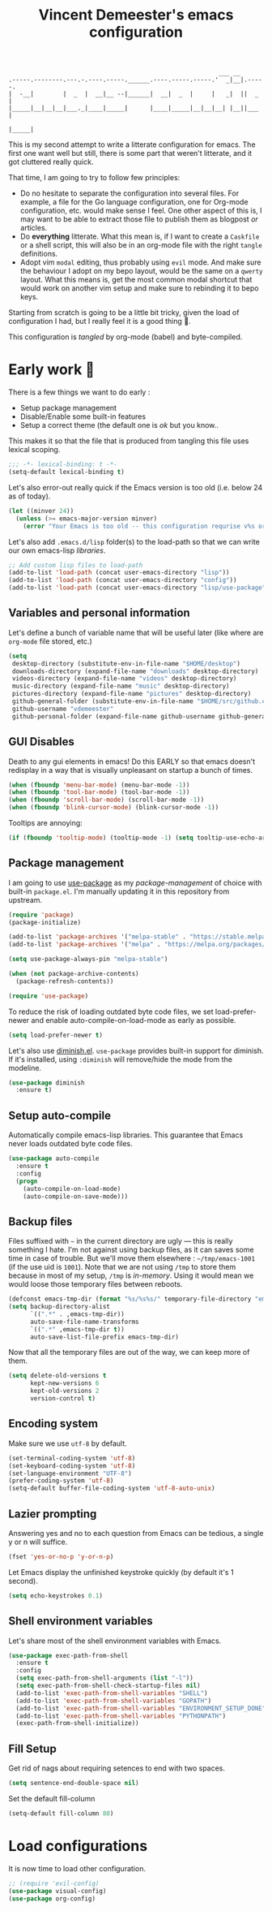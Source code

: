 #+TITLE: Vincent Demeester's emacs configuration
#+TAGS: emacs configuration

#+BEGIN_SRC
                                                              ___ __
    .-----.--------.---.-.----.-----.______.----.-----.-----.'  _|__|.-----.
    |  -__|        |  _  |  __|__ --|______|  __|  _  |     |   _|  ||  _  |
    |_____|__|__|__|___._|____|_____|      |____|_____|__|__|__| |__||___  |
                                                                     |_____|
#+END_SRC

This is my second attempt to write a litterate configuration for
emacs. The first one want well but still, there is some part that
weren't litterate, and it got cluttered really quick.

That time, I am going to try to follow few principles:

- Do no hesitate to separate the configuration into several files. For
  example, a file for the Go language configuration, one for Org-mode
  configuration, etc. would make sense I feel. One other aspect of
  this is, I may want to be able to extract those file to publish them
  as blogpost /or/ articles.
- Do *everything* litterate. What this mean is, if I want to create a
  =Caskfile= or a shell script, this will also be in an org-mode file
  with the right =tangle= definitions.
- Adopt vim =modal= editing, thus probably using =evil= mode. And make
  sure the behaviour I adopt on my bepo layout, would be the same on a
  =qwerty= layout. What this means is, get the most common modal
  shortcut that would work on another vim setup and make sure to
  rebinding it to bepo keys.

Starting from scratch is going to be a little bit tricky, given the
load of configuration I had, but I really feel it is a good thing 👼.

This configuration is /tangled/ by org-mode (babel) and byte-compiled.

* Early work 🚀

There is a few things we want to do early :

- Setup package management
- Disable/Enable some built-in features
- Setup a correct theme (the default one is /ok/ but you know..

This makes it so that the file that is produced from tangling this
file uses lexical scoping.

#+BEGIN_SRC emacs-lisp :tangle init.el
  ;;; -*- lexical-binding: t -*-
  (setq-default lexical-binding t)
#+END_SRC

Let's also error-out really quick if the Emacs version is too old
(i.e. below 24 as of today).

#+BEGIN_SRC emacs-lisp :tangle init.el
  (let ((minver 24))
    (unless (>= emacs-major-version minver)
      (error "Your Emacs is too old -- this configuration requrise v%s or higher" minver)))
#+END_SRC

Let's also add =.emacs.d/lisp= folder(s) to the load-path so that we
can write our own emacs-lisp /libraries/.

#+BEGIN_SRC emacs-lisp :tangle init.el
  ;; Add custom lisp files to load-path
  (add-to-list 'load-path (concat user-emacs-directory "lisp"))
  (add-to-list 'load-path (concat user-emacs-directory "config"))
  (add-to-list 'load-path (concat user-emacs-directory "lisp/use-package"))
#+END_SRC

** Variables and personal information

Let's define a bunch of variable name that will be useful later (like
where are =org-mode= file stored, etc.)

#+BEGIN_SRC emacs-lisp :tangle init.el
  (setq
   desktop-directory (substitute-env-in-file-name "$HOME/desktop")
   downloads-directory (expand-file-name "downloads" desktop-directory)
   videos-directory (expand-file-name "videos" desktop-directory)
   music-directory (expand-file-name "music" desktop-directory)
   pictures-directory (expand-file-name "pictures" desktop-directory)
   github-general-folder (substitute-env-in-file-name "$HOME/src/github.com")
   github-username "vdemeester"
   github-personal-folder (expand-file-name github-username github-general-folder))
#+END_SRC

** GUI Disables

Death to any gui elements in emacs! Do this EARLY so that emacs
doesn't redisplay in a way that is visually unpleasant on startup a
bunch of times.

#+BEGIN_SRC emacs-lisp :tangle init.el
  (when (fboundp 'menu-bar-mode) (menu-bar-mode -1))
  (when (fboundp 'tool-bar-mode) (tool-bar-mode -1))
  (when (fboundp 'scroll-bar-mode) (scroll-bar-mode -1))
  (when (fboundp 'blink-cursor-mode) (blink-cursor-mode -1))
#+END_SRC

Tooltips are annoying:

#+BEGIN_SRC emacs-lisp :tangle init.el
(if (fboundp 'tooltip-mode) (tooltip-mode -1) (setq tooltip-use-echo-area t))'
#+END_SRC

** Package management

I am going to use [[https://github.com/jwiegley/use-package][use-package]] as my /package-management/ of choice
with built-in =package.el=. I'm manually updating it in this
repository from upstream.

#+BEGIN_SRC emacs-lisp :tangle init.el
  (require 'package)
  (package-initialize)

  (add-to-list 'package-archives '("melpa-stable" . "https://stable.melpa.org/packages/"))
  (add-to-list 'package-archives '("melpa" . "https://melpa.org/packages/"))

  (setq use-package-always-pin "melpa-stable")

  (when (not package-archive-contents)
    (package-refresh-contents))

  (require 'use-package)
#+END_SRC

To reduce the risk of loading outdated byte code files, we set
load-prefer-newer and enable auto-compile-on-load-mode as early as
possible.

#+BEGIN_SRC emacs-lisp :tangle init.el
(setq load-prefer-newer t)
#+END_SRC

Let's also use [[https://github.com/myrjola/diminish.el][diminish.el]]. =use-package= provides built-in support
for diminish. If it's installed, using =:diminish= will remove/hide
the mode from the modeline.

#+BEGIN_SRC emacs-lisp :tangle init.el
  (use-package diminish
    :ensure t)
#+END_SRC

** Setup auto-compile

Automatically compile emacs-lisp libraries. This guarantee that Emacs never loads outdated byte code files.

#+BEGIN_SRC emacs-lisp :tangle init.el
  (use-package auto-compile
    :ensure t
    :config
    (progn
      (auto-compile-on-load-mode)
      (auto-compile-on-save-mode)))
#+END_SRC

** Backup files

Files suffixed with =~= in the current directory are ugly — this is
really something I hate. I'm not against using backup files, as it can
saves some time in case of trouble. But we'll move them elsewhere :
=~/tmp/emacs-1001= (if the use uid is =1001=). Note that we are not
using =/tmp= to store them because in most of my setup, =/tmp= is
/in-memory/. Using it would mean we would loose those temporary files
between reboots.

#+BEGIN_SRC emacs-lisp :tangle init.el
  (defconst emacs-tmp-dir (format "%s/%s%s/" temporary-file-directory "emacs" (user-uid)))
  (setq backup-directory-alist
        `((".*" . ,emacs-tmp-dir))
        auto-save-file-name-transforms
        `((".*" ,emacs-tmp-dir t))
        auto-save-list-file-prefix emacs-tmp-dir)
#+END_SRC

Now that all the temporary files are out of the way, we can keep more of them.

#+BEGIN_SRC emacs-lisp :tangle init.el
  (setq delete-old-versions t
        kept-new-versions 6
        kept-old-versions 2
        version-control t)
#+END_SRC

** Encoding system

Make sure we use =utf-8= by default.

#+BEGIN_SRC emacs-lisp :tangle init.el
  (set-terminal-coding-system 'utf-8)
  (set-keyboard-coding-system 'utf-8)
  (set-language-environment "UTF-8")
  (prefer-coding-system 'utf-8)
  (setq-default buffer-file-coding-system 'utf-8-auto-unix)
#+END_SRC

** Lazier prompting

Answering yes and no to each question from Emacs can be tedious, a
single y or n will suffice.

#+BEGIN_SRC emacs-lisp :tangle init.el
  (fset 'yes-or-no-p 'y-or-n-p)
#+END_SRC

Let Emacs display the unfinished keystroke quickly (by default it's 1
second).

#+BEGIN_SRC emacs-lisp :tangle init.el
  (setq echo-keystrokes 0.1)
#+END_SRC

** Shell environment variables

Let's share most of the shell environment variables with Emacs.

#+BEGIN_SRC emacs-lisp :tangle init.el
  (use-package exec-path-from-shell
    :ensure t
    :config
    (setq exec-path-from-shell-arguments (list "-l"))
    (setq exec-path-from-shell-check-startup-files nil)
    (add-to-list 'exec-path-from-shell-variables "SHELL")
    (add-to-list 'exec-path-from-shell-variables "GOPATH")
    (add-to-list 'exec-path-from-shell-variables "ENVIRONMENT_SETUP_DONE")
    (add-to-list 'exec-path-from-shell-variables "PYTHONPATH")
    (exec-path-from-shell-initialize))
#+END_SRC

** Fill Setup

Get rid of nags about requiring setences to end with two spaces.

#+BEGIN_SRC emacs-lisp :tangle init.el9
  (setq sentence-end-double-space nil)
#+END_SRC

Set the default fill-column

#+BEGIN_SRC emacs-lisp :tangle init.el
  (setq-default fill-column 80)
#+END_SRC
* Load configurations

It is now time to load other configuration.

#+BEGIN_SRC emacs-lisp :tangle init.el
  ;; (require 'evil-config)
  (use-package visual-config)
  (use-package org-config)
#+END_SRC

